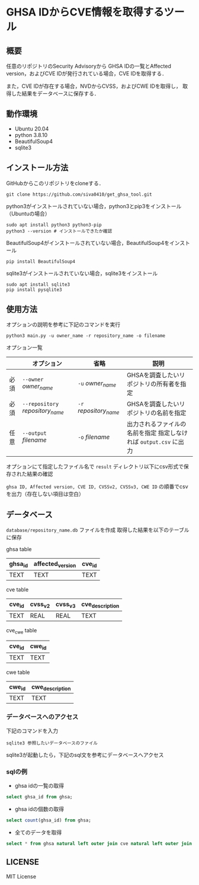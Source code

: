 * GHSA IDからCVE情報を取得するツール
** 概要
   任意のリポジトリのSecurity Advisoryから
   GHSA IDの一覧とAffected version，およびCVE IDが発行されている場合，CVE IDを取得する．

   また，CVE IDが存在する場合，NVDからCVSS，およびCWE IDを取得し，
   取得した結果をデータベースに保存する．

** 動作環境
   - Ubuntu 20.04
   - python 3.8.10
   - BeautifulSoup4
   - sqlite3

** インストール方法
GitHubからこのリポジトリをcloneする．
#+BEGIN_SRC     
git clone https://github.com/siva0410/get_ghsa_tool.git
#+END_SRC

python3がインストールされていない場合，python3とpip3をインストール（Ubuntuの場合）

#+BEGIN_SRC 
sudo apt install python3 python3-pip
python3 --version # インストールできたか確認
#+END_SRC      
      
BeautifulSoup4がインストールされていない場合，BeautifulSoup4をインストール

#+BEGIN_SRC 
pip install BeautifulSoup4
#+END_SRC

sqlite3がインストールされていない場合，sqlite3をインストール
#+BEGIN_SRC
sudo apt install sqlite3
pip install pysqlite3
#+END_SRC

** 使用方法
オプションの説明を参考に下記のコマンドを実行

 #+BEGIN_SRC      
 python3 main.py -u owner_name -r repository_name -o filename
 #+END_SRC      

オプション一覧
|      | オプション                       | 省略                   | 説明                                                              |
|------+----------------------------------+------------------------+-------------------------------------------------------------------|
| 必須 | ~--owner~ /owner_name/           | ~-u~ /owner_name/      | GHSAを調査したいリポジトリの所有者を指定                          |
| 必須 | ~--repository~ /repository_name/ | ~-r~ /repository_name/ | GHSAを調査したいリポジトリの名前を指定                            |
| 任意 | ~--output~ /filename/            | ~-o~ /filename/        | 出力されるファイルの名前を指定 指定しなければ ~output.csv~ に出力 |

オプションにて指定したファイル名で ~result~ ディレクトリ以下にcsv形式で保存された結果の確認
      
~ghsa ID, Affected version, CVE ID, CVSSv2, CVSSv3, CWE ID~ の順番でcsvを出力（存在しない項目は空白）

** データベース
~database/repository_name.db~ ファイルを作成
取得した結果を以下のテーブルに保存

ghsa table   
|---------+------------------+--------|
| ghsa_id | affected_version | cve_id |
|---------+------------------+--------|
| TEXT    | TEXT             | TEXT   |
|---------+------------------+--------|

cve table
|--------+---------+---------+-----------------|
| cve_id | cvss_v2 | cvss_v3 | cve_description |
|--------+---------+---------+-----------------|
| TEXT   | REAL    | REAL    | TEXT            |
|--------+---------+---------+-----------------|

cve_cwe table
|--------+--------|
| cve_id | cwe_id |
|--------+--------|
| TEXT   | TEXT   |
|--------+--------|

cwe table
|--------+-----------------|
| cwe_id | cwe_description |
|--------+-----------------|
| TEXT   | TEXT            |
|--------+-----------------|

*** データベースへのアクセス
下記のコマンドを入力    
 #+BEGIN_SRC      
sqlite3 参照したいデータベースのファイル
 #+END_SRC

sqlite3が起動したら，下記のsql文を参考にデータベースへアクセス

*** sqlの例
+ ghsa idの一覧の取得
#+BEGIN_SRC sql
select ghsa_id from ghsa;
#+END_SRC

+ ghsa idの個数の取得
#+BEGIN_SRC sql
select count(ghsa_id) from ghsa;
#+END_SRC

+ 全てのデータを取得
#+BEGIN_SRC sql
select * from ghsa natural left outer join cve natural left outer join cve_cwe natural left outer join cwe;
#+END_SRC

      
** LICENSE
   MIT License
